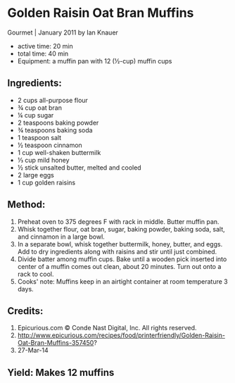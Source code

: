 #+STARTUP: showeverything
* Golden Raisin Oat Bran Muffins
Gourmet | January 2011
by Ian Knauer
- active time: 20 min
- total time:	 40 min
- Equipment: a muffin pan with 12 (½-cup) muffin cups

** Ingredients:
- 2 cups all-purpose flour
- ¾ cup oat bran
- ¼ cup sugar
- 2 teaspoons baking powder
- ¾ teaspoons baking soda
- 1 teaspoon salt
- ½ teaspoon cinnamon
- 1 cup well-shaken buttermilk
- ⅓ cup mild honey
- ½ stick unsalted butter, melted and cooled
- 2 large eggs
- 1 cup golden raisins

** Method:
1. Preheat oven to 375 degrees F with rack in middle. Butter muffin pan.
2. Whisk together flour, oat bran, sugar, baking powder, baking soda, salt, and cinnamon in a large bowl.
3. In a separate bowl, whisk together buttermilk, honey, butter, and eggs. Add to dry ingredients along with raisins and stir until just combined.
4. Divide batter among muffin cups. Bake until a wooden pick inserted into center of a muffin comes out clean, about 20 minutes. Turn out onto a rack to cool.
5. Cooks' note: Muffins keep in an airtight container at room temperature 3 days.

** Credits:
6. Epicurious.com \copy Conde Nast Digital, Inc. All rights reserved.
7. http://www.epicurious.com/recipes/food/printerfriendly/Golden-Raisin-Oat-Bran-Muffins-357450?
8. 27-Mar-14

** Yield: Makes 12 muffins
